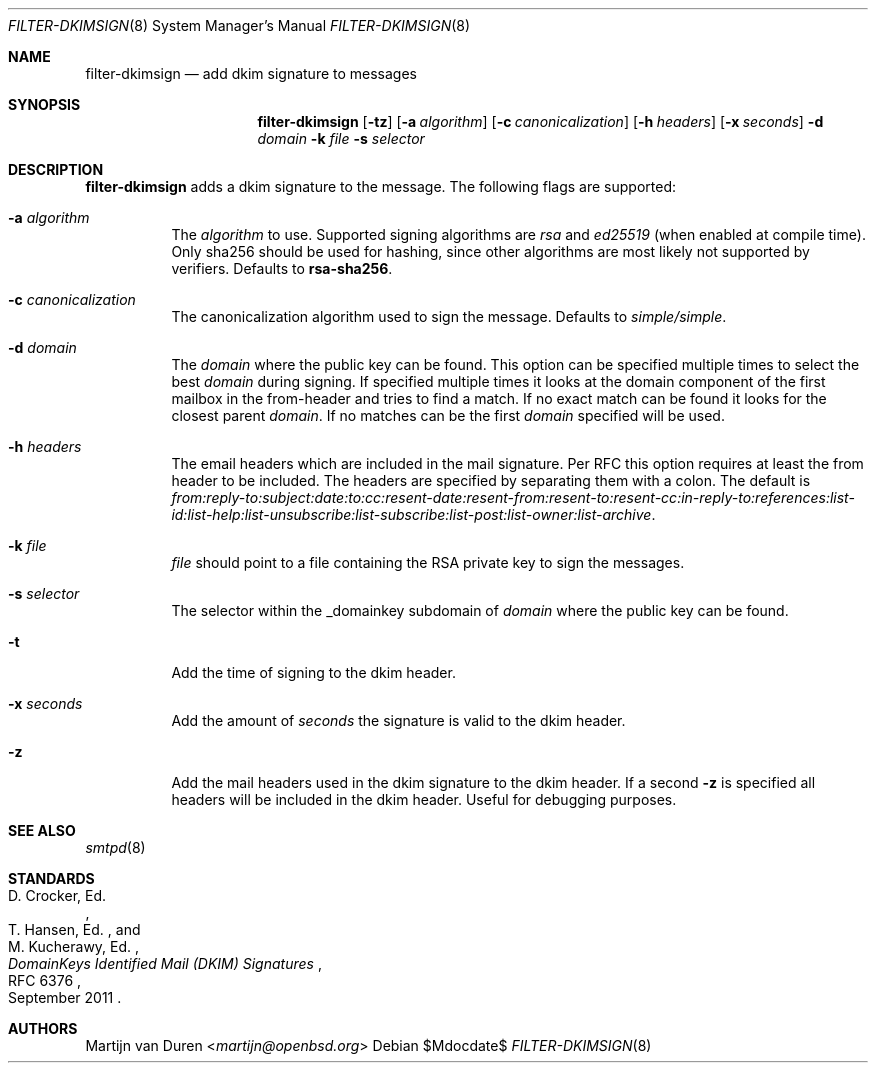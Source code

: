 .\"	$OpenBSD$
.\"
.\" Copyright (c) 2019 Martijn van Duren <martijn@openbsd.org>
.\"
.\" Permission to use, copy, modify, and distribute this software for any
.\" purpose with or without fee is hereby granted, provided that the above
.\" copyright notice and this permission notice appear in all copies.
.\"
.\" THE SOFTWARE IS PROVIDED "AS IS" AND THE AUTHOR DISCLAIMS ALL WARRANTIES
.\" WITH REGARD TO THIS SOFTWARE INCLUDING ALL IMPLIED WARRANTIES OF
.\" MERCHANTABILITY AND FITNESS. IN NO EVENT SHALL THE AUTHOR BE LIABLE FOR
.\" ANY SPECIAL, DIRECT, INDIRECT, OR CONSEQUENTIAL DAMAGES OR ANY DAMAGES
.\" WHATSOEVER RESULTING FROM LOSS OF USE, DATA OR PROFITS, WHETHER IN AN
.\" ACTION OF CONTRACT, NEGLIGENCE OR OTHER TORTIOUS ACTION, ARISING OUT OF
.\" OR IN CONNECTION WITH THE USE OR PERFORMANCE OF THIS SOFTWARE.
.\"
.Dd $Mdocdate$
.Dt FILTER-DKIMSIGN 8
.Os
.Sh NAME
.Nm filter-dkimsign
.Nd add dkim signature to messages
.Sh SYNOPSIS
.Nm
.Op Fl tz
.Op Fl a Ar algorithm
.Op Fl c Ar canonicalization
.Op Fl h Ar headers
.Op Fl x Ar seconds
.Fl d Ar domain
.Fl k Ar file
.Fl s Ar selector
.Sh DESCRIPTION
.Nm
adds a dkim signature to the message.
The following flags are supported:
.Bl -tag -width Ds
.It Fl a Ar algorithm
The
.Ar algorithm
to use.
Supported signing algorithms are
.Em rsa
and
.Em ed25519 Pq when enabled at compile time .
Only sha256 should be used for hashing, since other algorithms are most likely
not supported by verifiers.
Defaults to
.Cm rsa-sha256 .
.It Fl c Ar canonicalization
The canonicalization algorithm used to sign the message.
Defaults to
.Em simple/simple .
.It Fl d Ar domain
The
.Ar domain
where the public key can be found.
This option can be specified multiple times to select the best
.Ar domain
during signing.
If specified multiple times it looks at the domain component of the first
mailbox in the from-header and tries to find a match.
If no exact match can be found it looks for the closest parent
.Ar domain .
If no matches can be the first
.Ar domain
specified will be used.
.It Fl h Ar headers
The email headers which are included in the mail signature.
Per RFC this option requires at least the from header to be included.
The headers are specified by separating them with a colon.
The default is
.Em from:reply-to:subject:date:to:cc:resent-date:resent-from:resent-to:resent-cc:in-reply-to:references:list-id:list-help:list-unsubscribe:list-subscribe:list-post:list-owner:list-archive .
.It Fl k Ar file
.Ar file
should point to a file containing the RSA private key to sign the messages.
.It Fl s Ar selector
The selector within the _domainkey subdomain of
.Ar domain
where the public key can be found.
.It Fl t
Add the time of signing to the dkim header.
.It Fl x Ar seconds
Add the amount of
.Ar seconds
the signature is valid to the dkim header.
.It Fl z
Add the mail headers used in the dkim signature to the dkim header.
If a second
.Fl z
is specified all headers will be included in the dkim header.
Useful for debugging purposes.
.El
.Sh SEE ALSO
.Xr smtpd 8
.Sh STANDARDS
.Rs
.%A D. Crocker, Ed.
.%A T. Hansen, Ed.
.%A M. Kucherawy, Ed.
.%D September 2011
.%R RFC 6376
.%T DomainKeys Identified Mail (DKIM) Signatures
.Re
.Sh AUTHORS
.An Martijn van Duren Aq Mt martijn@openbsd.org
